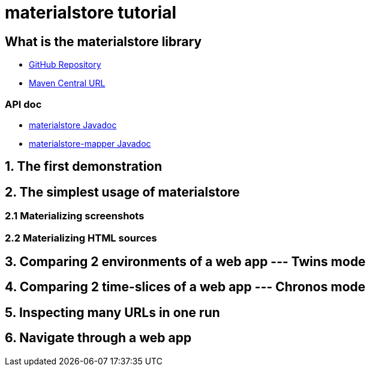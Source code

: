 = materialstore tutorial

== What is the materialstore library

- link:https://github.com/kazurayam/materialstore[GitHub Repository]

- link:https://mvnrepository.com/artifact/com.kazurayam/materialstore[Maven Central URL]

=== API doc

- link:https://kazurayam.github.io/materialstore/api/[materialstore Javadoc]

- link:https://kazurayam.github.io/materialstore-mapper/api/[materialstore-mapper Javadoc]

== 1. The first demonstration

== 2. The simplest usage of materialstore

=== 2.1 Materializing screenshots

=== 2.2 Materializing HTML sources

== 3. Comparing 2 environments of a web app --- Twins mode

== 4. Comparing 2 time-slices of a web app --- Chronos mode

== 5. Inspecting many URLs in one run

== 6. Navigate through a web app

